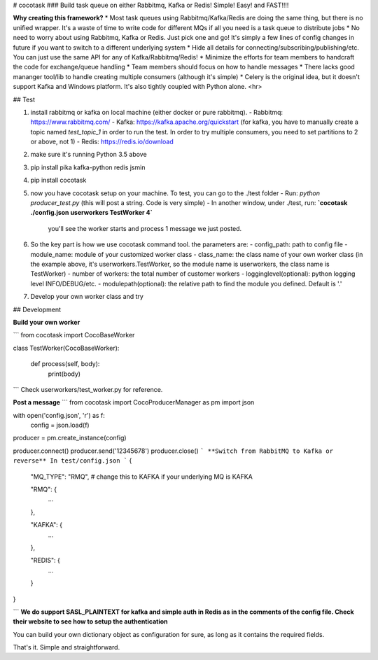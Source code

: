# cocotask
### Build task queue on either Rabbitmq, Kafka or Redis! Simple! Easy! and FAST!!!!

**Why creating this framework?**
* Most task queues using Rabbitmq/Kafka/Redis are doing the same thing, but there is no unified wrapper. It's a waste of time to write code for different MQs if all you need is a task queue to distribute jobs
* No need to worry about using Rabbitmq, Kafka or Redis. Just pick one and go! It's simply a few lines of config changes in future if you want to switch to a different underlying system
* Hide all details for connecting/subscribing/publishing/etc. You can just use the same API for any of Kafka/Rabbitmq/Redis!
* Minimize the efforts for team members to handcraft the code for exchange/queue handling
* Team members should focus on how to handle messages
* There lacks good mananger tool/lib to handle creating multiple consumers (although it's simple)
* Celery is the original idea, but it doesn't support Kafka and Windows platform. It's also tightly coupled with Python alone.
<hr>

## Test

1. install rabbitmq or kafka on local machine (either docker or pure rabbitmq).
   - Rabbitmq: https://www.rabbitmq.com/
   - Kafka: https://kafka.apache.org/quickstart  (for kafka, you have to manually create a topic named `test_topic_1` in order to run the test. In order to try multiple consumers, you need to set partitions to 2 or above, not 1)
   - Redis: https://redis.io/download

2. make sure it's running Python 3.5 above

3. pip install pika kafka-python redis jsmin

4. pip install cocotask

5. now you have cocotask setup on your machine. To test, you can go to the ./test folder
   - Run: `python producer_test.py`   (this will post a string. Code is very simple)
   - In another window, under ./test, run:  **`cocotask ./config.json userworkers TestWorker 4`**
     you'll see the worker starts and process 1 message we just posted.

6. So the key part is how we use cocotask command tool. the parameters are:
   - config_path: path to config file
   - module_name: module of your customized worker class
   - class_name: the class name of your own worker class (in the example above, it's userworkers.TestWorker, so the module name is userworkers, the class name is TestWorker)
   - number of workers: the total number of customer workers
   - logginglevel(optional): python logging level INFO/DEBUG/etc.
   - modulepath(optional): the relative path to find the module you defined. Default is '.'

7. Develop your own worker class and try

## Development

**Build your own worker**

```
from cocotask import CocoBaseWorker

class TestWorker(CocoBaseWorker):

    def process(self, body):
        print(body)
```
Check userworkers/test_worker.py for reference.

**Post a message**
```
from cocotask import CocoProducerManager as pm
import json

with open('config.json', 'r') as f:
    config = json.load(f)

producer = pm.create_instance(config)

producer.connect()
producer.send('12345678')
producer.close()
```
**Switch from RabbitMQ to Kafka or reverse**
In test/config.json
```
{
    "MQ_TYPE": "RMQ",  # change this to KAFKA if your underlying MQ is KAFKA

    "RMQ": {
        ...
    },

    "KAFKA": {
        ...
    },

    "REDIS": {
        ...
    }
}

```
**We do support SASL_PLAINTEXT for kafka and simple auth in Redis as in the comments of the config file. Check their website to see how to setup the authentication**

You can build your own dictionary object as configuration for sure, as long as it contains the required fields.


That's it. Simple and straightforward.


